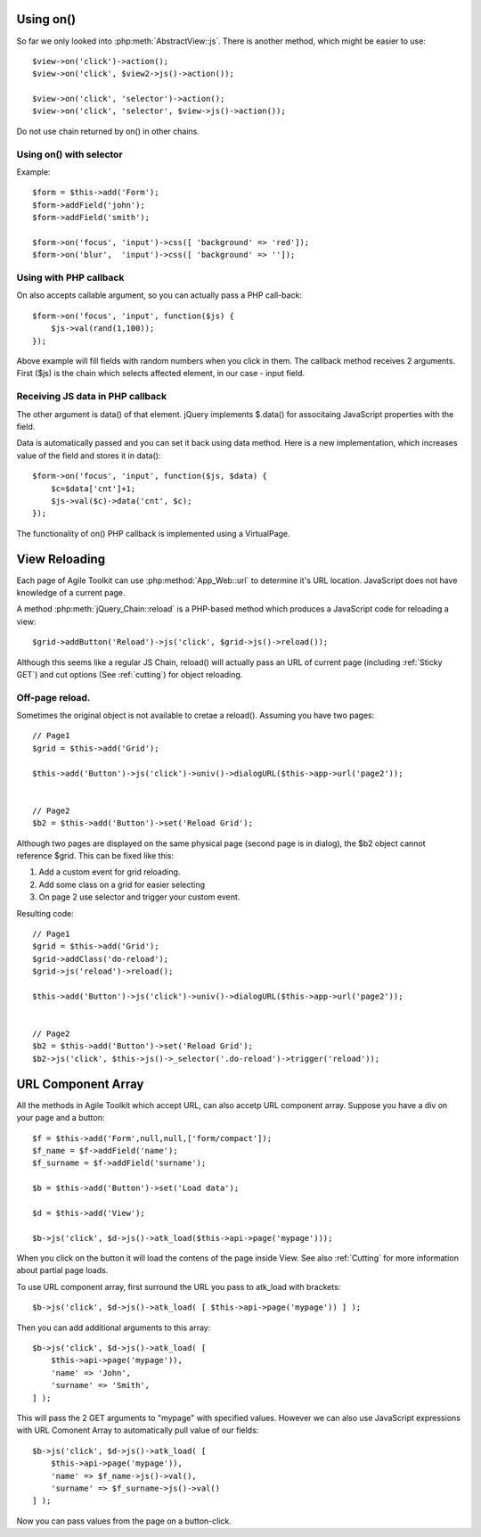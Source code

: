 **********
Using on()
**********

So far we only looked into :php:meth:`AbstractView::js`. There is another
method, which might be easier to use::

    $view->on('click')->action();
    $view->on('click', $view2->js()->action());

    $view->on('click', 'selector')->action();
    $view->on('click', 'selector', $view->js()->action());

Do not use chain returned by on() in other chains.

Using on() with selector
========================

Example::

    $form = $this->add('Form');
    $form->addField('john');
    $form->addField('smith');

    $form->on('focus', 'input')->css([ 'background' => 'red']);
    $form->on('blur',  'input')->css([ 'background' => '']);

Using with PHP callback
=======================

On also accepts callable argument, so you can actually pass a PHP call-back::

    $form->on('focus', 'input', function($js) {
        $js->val(rand(1,100));
    });

Above example will fill fields with random numbers when you click in them. The
callback method receives 2 arguments. First ($js) is the chain which selects
affected element, in our case - input field.

Receiving JS data in PHP callback
=================================

The other argument is data() of that element. jQuery implements $.data()
for associtaing JavaScript properties with the field.

Data is automatically passed and you can set it back using data method.
Here is a new implementation, which increases value of the field and stores
it in data()::

    $form->on('focus', 'input', function($js, $data) {
        $c=$data['cnt']+1;
        $js->val($c)->data('cnt', $c);
    });

The functionality of on() PHP callback is implemented using a VirtualPage.

**************
View Reloading
**************

Each page of Agile Toolkit can use :php:method:`App_Web::url` to determine
it's URL location. JavaScript does not have knowledge of a current page.

A method :php:meth:`jQuery_Chain::reload` is a PHP-based method which produces
a JavaScript code for reloading a view::

    $grid->addButton('Reload')->js('click', $grid->js()->reload());

Although this seems like a regular JS Chain, reload() will actually pass an
URL of current page (including :ref:`Sticky GET`) and cut options (See :ref:`cutting`)
for object reloading.

Off-page reload.
================

Sometimes the original object is not available to cretae a reload(). Assuming
you have two pages::

    // Page1
    $grid = $this->add('Grid');

    $this->add('Button')->js('click')->univ()->dialogURL($this->app->url('page2'));


    // Page2
    $b2 = $this->add('Button')->set('Reload Grid');

Although two pages are displayed on the same physical page (second page is in dialog),
the $b2 object cannot reference $grid. This can be fixed like this:

1. Add a custom event for grid reloading.
2. Add some class on a grid for easier selecting
3. On page 2 use selector and trigger your custom event.

Resulting code::

    // Page1
    $grid = $this->add('Grid');
    $grid->addClass('do-reload');
    $grid->js('reload')->reload();

    $this->add('Button')->js('click')->univ()->dialogURL($this->app->url('page2'));


    // Page2
    $b2 = $this->add('Button')->set('Reload Grid');
    $b2->js('click', $this->js()->_selector('.do-reload')->trigger('reload'));



.. _url component array:

*******************
URL Component Array
*******************

All the methods in Agile Toolkit which accept URL, can also accetp URL component
array. Suppose you have a div on your page and a button::

    $f = $this->add('Form',null,null,['form/compact']);
    $f_name = $f->addField('name');
    $f_surname = $f->addField('surname');

    $b = $this->add('Button')->set('Load data');

    $d = $this->add('View');

    $b->js('click', $d->js()->atk_load($this->api->page('mypage')));

When you click on the button it will load the contens of the page inside View.
See also :ref:`Cutting` for more information about partial page loads.

To use URL component array, first surround the URL you pass to atk_load with
brackets::

    $b->js('click', $d->js()->atk_load( [ $this->api->page('mypage')) ] );

Then you can add additional arguments to this array::

    $b->js('click', $d->js()->atk_load( [
        $this->api->page('mypage')),
        'name' => 'John',
        'surname' => 'Smith',
    ] );


This will pass the 2 GET arguments to "mypage" with specified values. However
we can also use JavaScript expressions with URL Comonent Array to automatically
pull value of our fields::

    $b->js('click', $d->js()->atk_load( [
        $this->api->page('mypage')),
        'name' => $f_name->js()->val(),
        'surname' => $f_surname->js()->val()
    ] );

Now you can pass values from the page on a button-click.
